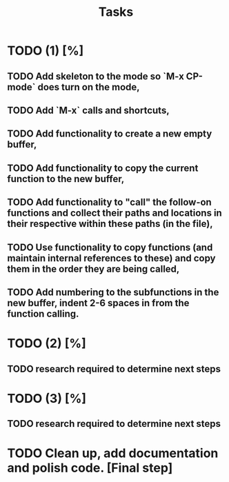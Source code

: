 #+TITLE: Tasks

* TODO (1) [%]
** TODO Add skeleton to the mode so `M-x CP-mode` does turn on the mode,
** TODO Add `M-x` calls and shortcuts,
** TODO Add functionality to create a new empty buffer,
** TODO Add functionality to copy the current function to the new buffer,
** TODO Add functionality to "call" the follow-on functions and collect their paths and locations in their respective within these paths (in the file),
** TODO Use functionality to copy functions (and maintain internal references to these) and copy them in the order they are being called,
** TODO Add numbering to the subfunctions in the new buffer, indent 2-6 spaces in from the function calling.

* TODO (2) [%]
** TODO research required to determine next steps

* TODO (3) [%]
** TODO research required to determine next steps

* TODO Clean up, add documentation and polish code. [Final step]
